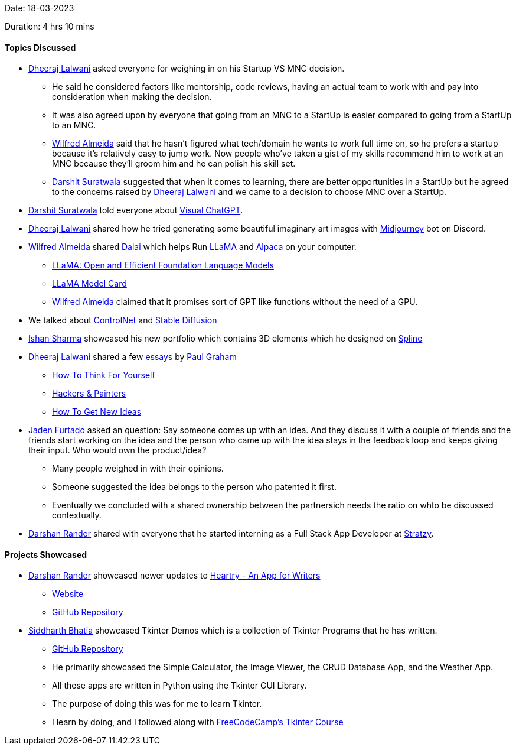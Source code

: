 Date: 18-03-2023

Duration: 4 hrs 10 mins

==== Topics Discussed

* link:https://twitter.com/DhiruCodes[Dheeraj Lalwani^] asked everyone for weighing in on his Startup VS MNC decision.
    ** He said he considered factors like mentorship, code reviews, having an actual team to work with and pay into consideration when making the decision.
    ** It was also agreed upon by everyone that going from an MNC to a StartUp is easier compared to going from a StartUp to an MNC.
    ** link:https://twitter.com/WilfredAlmeida_[Wilfred Almeida^] said that he hasn't figured what tech/domain he wants to work full time on, so he prefers a startup because it's relatively easy to jump work. Now people who've taken a gist of my skills recommend him to work at an MNC because they'll groom him and he can polish his skill set.
    ** link:https://twitter.com/DSdatsme[Darshit Suratwala^] suggested that when it comes to learning, there are better opportunities in a StartUp but he agreed to the concerns raised by link:https://twitter.com/DhiruCodes[Dheeraj Lalwani^] and we came to a decision to choose MNC over a StartUp.
* link:https://twitter.com/DSdatsme[Darshit Suratwala^] told everyone about link:https://github.com/microsoft/visual-chatgpt[Visual ChatGPT^].
* link:https://twitter.com/DhiruCodes[Dheeraj Lalwani^] shared how he tried generating some beautiful imaginary art images with link:https://discord.com/invite/midjourney[Midjourney^] bot on Discord.
* link:https://twitter.com/WilfredAlmeida_[Wilfred Almeida^] shared link:https://github.com/cocktailpeanut/dalai[Dalai^] which helps Run link:https://ai.facebook.com/blog/large-language-model-llama-meta-ai[LLaMA^] and link:https://crfm.stanford.edu/2023/03/13/alpaca.html[Alpaca^] on your computer.
    ** link:https://arxiv.org/abs/2302.13971[LLaMA: Open and Efficient Foundation Language Models^]
    ** link:https://github.com/facebookresearch/llama/blob/main/MODEL_CARD.md[LLaMA Model Card^]
    ** link:https://twitter.com/WilfredAlmeida_[Wilfred Almeida^] claimed that it promises sort of GPT like functions without the need of a GPU.
* We talked about link:https://en.wikipedia.org/wiki/ControlNet[ControlNet^] and link:https://stablediffusionweb.com[Stable Diffusion^]
* link:https://twitter.com/ishandeveloper[Ishan Sharma^] showcased his new portfolio which contains 3D elements which he designed on link:https://spline.design[Spline^]
* link:https://twitter.com/DhiruCodes[Dheeraj Lalwani^] shared a few link:http://www.paulgraham.com/articles.html[essays^] by link:http://www.paulgraham.com[Paul Graham^]
    ** link:http://www.paulgraham.com/think.html[How To Think For Yourself^]
    ** link:http://www.paulgraham.com/hackpaint.html[Hackers & Painters^]
    ** link:http://www.paulgraham.com/getideas.html[How To Get New Ideas^]
* link:https://twitter.com/furtado_jaden[Jaden Furtado^] asked an question: Say someone comes up with an idea. And they discuss it with a couple of friends and the friends start working on the idea and the person who came up with the idea stays in the feedback loop and keeps giving their input. Who would own the product/idea?
    ** Many people weighed in with their opinions.
    ** Someone suggested the idea belongs to the person who patented it first.
    ** Eventually we concluded with a shared ownership between the partnersich needs  the ratio on whto be discussed contextually.
* link:https://twitter.com/SirusTweets[Darshan Rander^] shared with everyone that he started interning as a Full Stack App Developer at link:https://stratzy.in[Stratzy].

==== Projects Showcased

* link:https://twitter.com/SirusTweets[Darshan Rander^] showcased newer updates to link:https://play.google.com/store/apps/details?id=com.darshan.heartry[Heartry - An App for Writers^]
    ** link:https://heartry.darshanrander.com[Website^]
    ** link:https://github.com/SirusCodes/Heartry[GitHub Repository^]
* link:https://twitter.com/Darth_Sid512[Siddharth Bhatia^] showcased Tkinter Demos which is a collection of Tkinter Programs that he has written.
    ** link:https://github.com/Welding-Torch/Tkinter[GitHub Repository^]
    ** He primarily showcased the Simple Calculator, the Image Viewer, the CRUD Database App, and the Weather App.
    ** All these apps are written in Python using the Tkinter GUI Library.
    ** The purpose of doing this was for me to learn Tkinter.
    ** I learn by doing, and I followed along with link:https://www.youtube.com/watch?v=YXPyB4XeYLA[FreeCodeCamp's Tkinter Course^]